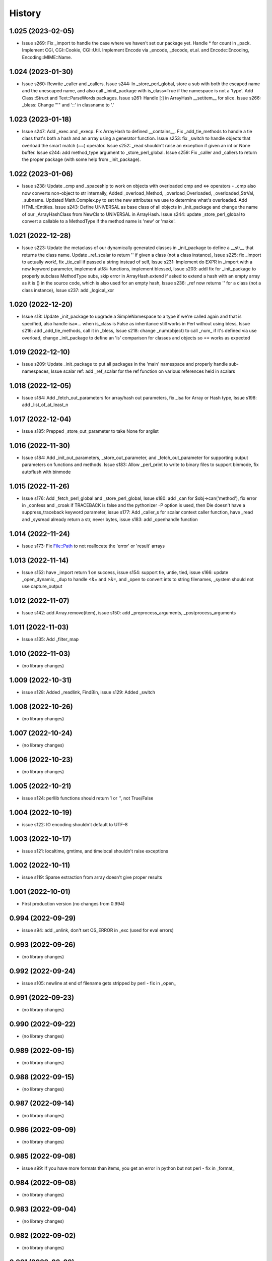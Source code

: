 =======
History
=======

1.025 (2023-02-05)
------------------

* Issue s269: Fix _import to handle the case where we haven't set our package yet.  Handle * for count in _pack.  Implement CGI, CGI::Cookie, CGI::Util.  Implement Encode via _encode, _decode, et.al. and Encode::Encoding, Encoding::MIME::Name.

1.024 (2023-01-30)
------------------

* Issue s260: Rewrite _caller and _callers.  Issue s244: In _store_perl_global, store a sub with both the escaped name and the unescaped name, and also call _ininit_package with is_class=True if the namespace is not a 'type'.  Add Class::Struct and Text::ParseWords packages.  Issue s261: Handle [:] in ArrayHash __setitem__ for slice.  Issue s266: _bless: Change "'" and '::' in classname to '.'

1.023 (2023-01-18)
------------------

* Issue s247: Add _exec and _execp.  Fix ArrayHash to defined __contains__.  Fix _add_tie_methods to handle a tie class that's both a hash and an array using a generator function.  Issue s253: fix _switch to handle objects that overload the smart match (~~) operator.  Issue s252: _read shouldn't raise an exception if given an int or None buffer.  Issue s244: add method_type argument to _store_perl_global.  Issue s259: Fix _caller and _callers to return the proper package (with some help from _init_package).

1.022 (2023-01-06)
------------------

* Issue s238: Update _cmp and _spaceship to work on objects with overloaded cmp and <=> operators - _cmp also now converts non-object to str internally, Added _overload_Method, _overload_Overloaded, _overloaded_StrVal, _subname.  Updated Math.Complex.py to set the new attributes we use to determine what's overloaded.  Add HTML::Entities.  Issue s243: Define UNIVERSAL as base class of all objects in _init_package and change the name of our _ArrayHashClass from NewCls to UNIVERSAL in ArrayHash.  Issue s244: update _store_perl_global to convert a callable to a MethodType if the method name is 'new' or 'make'.

1.021 (2022-12-28)
------------------

* Issue s223: Update the metaclass of our dynamically generated classes in _init_package to define a __str__ that returns the class name.  Update _ref_scalar to return '' if given a class (not a class instance), Issue s225: fix _import to actually work!, fix _tie_call if passed a string instead of self, Issue s231: Implement do EXPR in _import with a new keyword parameter, implement utf8:: functions, implement blessed, Issue s203: addl fix for _init_package to properly subclass MethodType subs, skip error in ArrayHash.extend if asked to extend a hash with an empty array as it is () in the source code, which is also used for an empty hash, Issue s236: _ref now returns '' for a class (not a class instance), Issue s237: add _logical_xor

1.020 (2022-12-20)
------------------

* Issue s18: Update _init_package to upgrade a SimpleNamespace to a type if we're called again and that is specified, also handle isa=... when is_class is False as inheritance still works in Perl without using bless, Issue s216: add _add_tie_methods, call it in _bless, Issue s218: change _num(object) to call _num_ if it's defined via use overload, change _init_package to define an 'is' comparison for classes and objects so == works as expected

1.019 (2022-12-10)
------------------

* Issue s209: Update _init_package to put all packages in the 'main' namespace and properly handle sub-namespaces, Issue scalar ref: add _ref_scalar for the ref function on various references held in scalars

1.018 (2022-12-05)
------------------

* Issue s184: Add _fetch_out_parameters for array/hash out parameters, fix _isa for Array or Hash type, Issue s198: add _list_of_at_least_n

1.017 (2022-12-04)
------------------

* Issue s185: Prepped _store_out_parameter to take None for arglist

1.016 (2022-11-30)
------------------

* Issue s184: Add _init_out_parameters, _store_out_parameter, and _fetch_out_parameter for supporting output parameters on functions and methods. Issue s183: Allow _perl_print to write to binary files to support binmode, fix autoflush with binmode

1.015 (2022-11-26)
------------------

* Issue s176: Add _fetch_perl_global and _store_perl_global, Issue s180: add _can for $obj->can('method'), fix error in _confess and _croak if TRACEBACK is false and the pythonizer -P option is used, then Die doesn't have a suppress_traceback keyword parameter, issue s177: Add _caller_s for scalar context caller function, have _read and _sysread already return a str, never bytes, issue s183: add _openhandle function

1.014 (2022-11-24)
------------------

* Issue s173: Fix File::Path to not reallocate the 'error' or 'result' arrays

1.013 (2022-11-14)
------------------

* Issue s152: have _import return 1 on success, issue s154: support tie, untie, tied, issue s166: update _open_dynamic, _dup to handle <&= and >&=, and _open to convert ints to string filenames, _system should not use capture_output

1.012 (2022-11-07)
------------------

* Issue s142: add Array.remove(item), issue s150: add _preprocess_arguments, _postprocess_arguments

1.011 (2022-11-03)
------------------

* Issue s135: Add _filter_map

1.010 (2022-11-03)
------------------

* (no library changes)

1.009 (2022-10-31)
------------------

* issue s128: Added _readlink, FindBin, issue s129: Added _switch

1.008 (2022-10-26)
------------------

* (no library changes)

1.007 (2022-10-24)
------------------

* (no library changes)

1.006 (2022-10-23)
------------------

* (no library changes)

1.005 (2022-10-21)
------------------

* issue s124: perllib functions should return 1 or '', not True/False

1.004 (2022-10-19)
------------------

* issue s122: IO encoding shouldn't default to UTF-8

1.003 (2022-10-17)
------------------

* issue s121: localtime, gmtime, and timelocal shouldn't raise exceptions

1.002 (2022-10-11)
------------------

* issue s119: Sparse extraction from array doesn't give proper results

1.001 (2022-10-01)
------------------

* First production version (no changes from 0.994)

0.994 (2022-09-29)
------------------

* issue s94: add _unlink, don't set OS_ERROR in _exc (used for eval errors)

0.993 (2022-09-26)
------------------

* (no library changes)

0.992 (2022-09-24)
------------------

* issue s105: newline at end of filename gets stripped by perl - fix in _open_

0.991 (2022-09-23)
------------------

* (no library changes)

0.990 (2022-09-22)
------------------

* (no library changes)

0.989 (2022-09-15)
------------------

* (no library changes)

0.988 (2022-09-15)
------------------

* (no library changes)

0.987 (2022-09-14)
------------------

* (no library changes)

0.986 (2022-09-09)
------------------

* (no library changes)

0.985 (2022-09-08)
------------------

* issue s99: If you have more formats than items, you get an error in python but not perl - fix in _format_

0.984 (2022-09-08)
------------------

* (no library changes)

0.983 (2022-09-04)
------------------

* (no library changes)

0.982 (2022-09-02)
------------------

* (no library changes)

0.981 (2022-08-02)
------------------

* (no library changes)

0.980 (2022-07-28)
------------------

* (no library changes)

0.979 (2022-07-02)
------------------

* issue s91 - open with a dynamic single argument that does not contain a mode returns None on error instead of a closed file.  Fix in _open_dynamic.

0.978 (2022-05-12)
------------------

* _system, _run, and _run_s are now able to run perl and python scripts under windows

0.977 (2022-04-29)
------------------

* (no library changes)

0.976 (2022-04-28)
------------------

* Add _strftime

0.975 (2022-04-28)
------------------

* (no library changes)

0.974 (2022-04-21)
------------------

* _num(blessed object) shouldn't return 0, _bless needs to treat the result as a dict, not an object.  Change method name for IO_File.open to have a trailing underscore to match the name after escape_keywords.  Fix typo "fd" in _IOFile_open to "fh".  perllib.close renamed to have a trailing underscore so that fh.close() doesn't cause infinite recursion.

0.973 (2022-04-16)
------------------

* (no library changes)

0.972 (2022-04-15)
------------------

* add _set_breakpoint

0.971 (2022-04-12)
------------------

* Add _split_s for split in a scalar context.  Add _splitdir, _splitpath, _curdir, and _updir from File::Spec.  Add _isa.  Add __contains__ in File_stat.  Add _chdir and _rmdir.

0.970 (2022-04-10)
------------------

* (no library changes)

0.969 (2022-04-05)
------------------

* Add _readdirs to handle readdir in list context, fix _each to handle arrays properly.  Fix _lstat so it actually works.

0.968 (2022-04-01)
------------------

* Add _utime, fix _stat and friends to work on filehandles and dirhandles.  Add _abspath for Cwd::abs_path.

0.967 (2022-03-31)
------------------

* (no library changes)

0.966 (2022-03-20)
------------------

* Convert variable to string in _substitute_global, _substitute_element, _translate_global, and _translate_element.  Change _ref to handle object checks and add _refs to handle ref with \ to a scalar, array, or hash - not perfect but it's normally correct.  Add _bless and enable _init_package to handle classes.  Fix _list_of_n and _make_list if you pass it a single Hash().  Add _flt for specific conversions to float, like in math functions.  Implement select via _select.  Implement kill via _kill.

0.965 (2022-03-14)
------------------

* Change Config.Config to Config.Config_h and all Dumper variables to include _v suffix to match new package var mappings in Pythonizer.  Add _map_int, _map_num, _map_str.  Fix _flatten to handle multiple levels. Change _longmess traceback to return '()' for args if they were changed to a list and all popped off instead of '[]'.  Handle OUTPUT_FIELD_SEPARATOR and OUTPUT_RECORD_SEPARATOR in _perl_print.  Fix charnames.viacode to handle 'U+' or '0x' prefix.

0.964 (2022-03-10)
------------------

* Fix _init_package for package with dotted name, don't raise exceptions in -C, -A, -M, fix Array __setitem__ with slice

0.963 (2022-03-09)
------------------

* Add _chop_global, _chomp_global, _chop_element, _chomp_element

0.962 (2022-03-09)
------------------

* Hot fix for _fileinput_next - errors on Python older than v3.10

0.961 (2022-03-02)
------------------

* Handle open layer pragmas, fix issue with translate and friends with squash option, add dclone, catfile, file_name_is_absolute, Dumper, don't raise exception on double close

0.960 (2022-02-28)
------------------

* Speed up ArrayHash and Num. Have add_element and subtract_element handle non-numeric elements, turn subprocess shell=False on windows unless the command contains cmd shell chars or is a cmd built-in, fixup open of /tmp/... on windows to use the windows tempdir, don't pass effective_ids=True on windows.  Have concat_element auto-convert everything to strings.

0.959 (2022-02-24)
------------------

* str(ArrayHash()) changed to give '' instead of [], add EVAL_ERROR global variable, have ArrayHash() + or += work on empty value

0.958 (2022-02-23)
------------------

* Don't give a close failed error on a pipe which got automatically closed, give empty result for keys(), values(), and items() on a fresh ArrayHash instead of AttributeError

0.957 (2022-02-22)
------------------

* Add list_to_hash function to process key/value pairs

0.956 (2022-02-21)
------------------

* Implement all options of translate (tr///)

0.955 (2022-02-19)
------------------

* Fix split: A zero-width match at the beginning of EXPR never produces an empty field, fix bootstrapping issues

0.954 (2022-02-17)
------------------

* Add -n: trace run, fix issue of scalar being initialized as an array

0.953 (2022-02-15)
------------------

* First release on PyPI.
